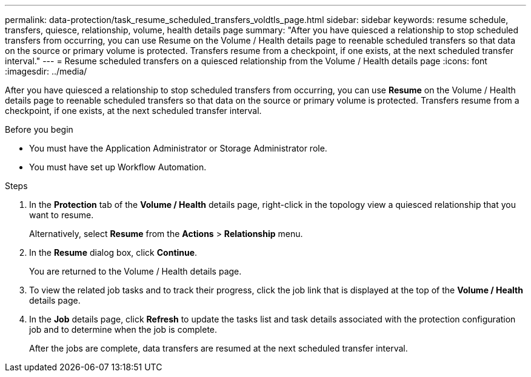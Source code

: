 ---
permalink: data-protection/task_resume_scheduled_transfers_voldtls_page.html
sidebar: sidebar
keywords: resume schedule, transfers, quiesce, relationship,  volume, health details page
summary: "After you have quiesced a relationship to stop scheduled transfers from occurring, you can use Resume on the Volume / Health details page to reenable scheduled transfers so that data on the source or primary volume is protected. Transfers resume from a checkpoint, if one exists, at the next scheduled transfer interval."
---
= Resume scheduled transfers on a quiesced relationship from the Volume / Health details page
:icons: font
:imagesdir: ../media/

[.lead]
After you have quiesced a relationship to stop scheduled transfers from occurring, you can use *Resume* on the Volume / Health details page to reenable scheduled transfers so that data on the source or primary volume is protected. Transfers resume from a checkpoint, if one exists, at the next scheduled transfer interval.

.Before you begin

* You must have the Application Administrator or Storage Administrator role.
* You must have set up Workflow Automation.

.Steps

. In the *Protection* tab of the *Volume / Health* details page, right-click in the topology view a quiesced relationship that you want to resume.
+
Alternatively, select *Resume* from the *Actions* > *Relationship* menu.

. In the *Resume* dialog box, click *Continue*.
+
You are returned to the Volume / Health details page.

. To view the related job tasks and to track their progress, click the job link that is displayed at the top of the *Volume / Health* details page.
. In the *Job* details page, click *Refresh* to update the tasks list and task details associated with the protection configuration job and to determine when the job is complete.
+
After the jobs are complete, data transfers are resumed at the next scheduled transfer interval.
// 2025-6-11, OTHERDOC-133